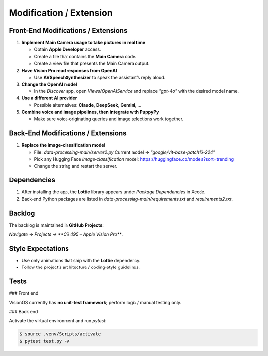 Modification / Extension
========================

Front‑End Modifications / Extensions
------------------------------------

1. **Implement Main Camera usage to take pictures in real time**

   - Obtain **Apple Developer** access.  
   - Create a file that contains the **Main Camera** code.  
   - Create a view file that presents the Main Camera output.

2. **Have Vision Pro read responses from OpenAI**

   - Use **AVSpeechSynthesizer** to speak the assistant’s reply aloud.

3. **Change the OpenAI model**

   - In the *Discover* app, open `Views/OpenAIService` and replace  
     `"gpt-4o"` with the desired model name.

4. **Use a different AI provider**

   - Possible alternatives: **Claude**, **DeepSeek**, **Gemini**, …  

5. **Combine voice and image pipelines, then integrate with PuppyPy**

   - Make sure voice‑originating queries and image selections work together.

Back‑End Modifications / Extensions
-----------------------------------

1. **Replace the image‑classification model**

   - File: `data-processing-main/server2.py`  
     Current model → `"google/vit-base-patch16-224"`
   - Pick any Hugging Face *image‑classification* model:  
     https://huggingface.co/models?sort=trending  
   - Change the string and restart the server.

Dependencies
------------

1. After installing the app, the **Lottie** library appears under  
   *Package Dependencies* in Xcode.

2. Back‑end Python packages are listed in  
   `data-processing-main/requirements.txt` and `requirements2.txt`.

Backlog
-------

The backlog is maintained in **GitHub Projects**:

*Navigate → Projects → **CS 495 – Apple Vision Pro***.

Style Expectations
------------------

* Use only animations that ship with the **Lottie** dependency.  
* Follow the project’s architecture / coding‑style guidelines.

Tests
-----

### Front end

VisionOS currently has **no unit‑test framework**; perform logic / manual testing only.

### Back end

Activate the virtual environment and run `pytest`:

.. code-block:: console

   $ source .venv/Scripts/activate
   $ pytest test.py -v
